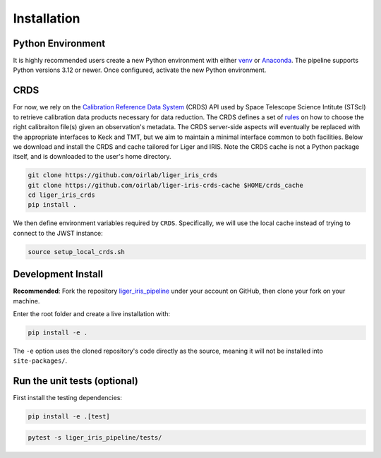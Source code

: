 ============
Installation
============


Python Environment
------------------

It is highly recommended users create a new Python environment with either `venv <https://docs.python.org/3/library/venv.html>`_ or `Anaconda <https://conda.io/projects/conda/en/latest/user-guide/tasks/manage-environments.html>`_. The pipeline supports Python versions 3.12 or newer. Once configured, activate the new Python environment.


CRDS
----

For now, we rely on the `Calibration Reference Data System <https://hst-crds.stsci.edu/static/users_guide/index.html>`_ (CRDS) API used by Space Telescope Science Intitute (STScI) to retrieve calibration data products necessary for data reduction. The CRDS defines a set of `rules <https://hst-crds.stsci.edu/static/users_guide/overview.html#crds-rules>`_ on how to choose the right calibraiton file(s) given an observation's metadata. The CRDS server-side aspects will eventually be replaced with the appropriate interfaces to Keck and TMT, but we aim to maintain a minimal interface common to both facilities. Below we download and install the CRDS and cache tailored for Liger and IRIS. Note the CRDS cache is not a Python package itself, and is downloaded to the user's home directory.

.. code-block:: bash

    git clone https://github.com/oirlab/liger_iris_crds
    git clone https://github.com/oirlab/liger-iris-crds-cache $HOME/crds_cache
    cd liger_iris_crds
    pip install .


We then define environment variables required by ``CRDS``. Specifically, we will use the local cache instead of trying to connect to the JWST instance:

.. code-block:: bash

    source setup_local_crds.sh


Development Install
-------------------

**Recommended**: Fork the repository `liger_iris_pipeline <https://github.com/oirlab/liger_iris_pipeline>`_ under your account on GitHub, then clone your fork on your machine.

Enter the root folder and create a live installation with:

.. code-block:: bash

  pip install -e .


The ``-e`` option uses the cloned repository's code directly as the source, meaning it will not be installed into ``site-packages/``.


Run the unit tests (optional)
-----------------------------

First install the testing dependencies:

.. code-block:: bash

  pip install -e .[test]


.. code-block:: bash

  pytest -s liger_iris_pipeline/tests/